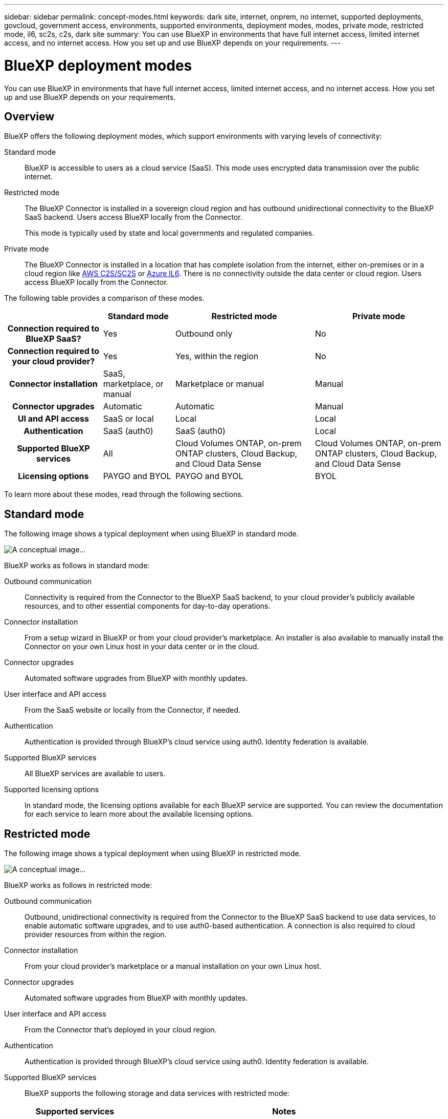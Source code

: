 ---
sidebar: sidebar
permalink: concept-modes.html
keywords: dark site, internet, onprem, no internet, supported deployments, govcloud, government access, environments, supported environments, deployment modes, modes, private mode, restricted mode, il6, sc2s, c2s, dark site
summary: You can use BlueXP in environments that have full internet access, limited internet access, and no internet access. How you set up and use BlueXP depends on your requirements.
---

= BlueXP deployment modes
:hardbreaks:
:nofooter:
:icons: font
:linkattrs:
:imagesdir: ./media/

[.lead]
You can use BlueXP in environments that have full internet access, limited internet access, and no internet access. How you set up and use BlueXP depends on your requirements.

== Overview

BlueXP offers the following deployment modes, which support environments with varying levels of connectivity:

Standard mode::
BlueXP is accessible to users as a cloud service (SaaS). This mode uses encrypted data transmission over the public internet.

Restricted mode::
The BlueXP Connector is installed in a sovereign cloud region and has outbound unidirectional connectivity to the BlueXP SaaS backend. Users access BlueXP locally from the Connector. 
+
This mode is typically used by state and local governments and regulated companies. 

Private mode::
The BlueXP Connector is installed in a location that has complete isolation from the internet, either on-premises or in a cloud region like https://aws.amazon.com/federal/us-intelligence-community/[AWS C2S/SC2S^] or https://learn.microsoft.com/en-us/azure/compliance/offerings/offering-dod-il6[Azure IL6^]. There is no connectivity outside the data center or cloud region. Users access BlueXP locally from the Connector. 

The following table provides a comparison of these modes.

[cols="h,d,d,d",options="header,autowidth"]
|===
|
| Standard mode
| Restricted mode
| Private mode

| Connection required to BlueXP SaaS?
| Yes
| Outbound only
| No

| Connection required to your cloud provider?
| Yes
| Yes, within the region
| No

| Connector installation
| SaaS, marketplace, or manual
| Marketplace or manual
| Manual

| Connector upgrades
| Automatic
| Automatic
| Manual

| UI and API access
| SaaS or local
| Local
| Local

| Authentication
| SaaS (auth0)
| SaaS (auth0)
| Local

| Supported BlueXP services
| All
| Cloud Volumes ONTAP, on-prem ONTAP clusters, Cloud Backup, and Cloud Data Sense
| Cloud Volumes ONTAP, on-prem ONTAP clusters, Cloud Backup, and Cloud Data Sense

| Licensing options
| PAYGO and BYOL
| PAYGO and BYOL
| BYOL

|===
To learn more about these modes, read through the following sections.

== Standard mode

The following image shows a typical deployment when using BlueXP in standard mode.

image:diagram-standard-mode.png[A conceptual image...]

BlueXP works as follows in standard mode:

Outbound communication::
Connectivity is required from the Connector to the BlueXP SaaS backend, to your cloud provider's publicly available resources, and to other essential components for day-to-day operations.

Connector installation::
From a setup wizard in BlueXP or from your cloud provider's marketplace. An installer is also available to manually install the Connector on your own Linux host in your data center or in the cloud.

Connector upgrades::
Automated software upgrades from BlueXP with monthly updates.

User interface and API access::
From the SaaS website or locally from the Connector, if needed.

Authentication::
Authentication is provided through BlueXP's cloud service using auth0. Identity federation is available.

Supported BlueXP services::
All BlueXP services are available to users.

Supported licensing options::
In standard mode, the licensing options available for each BlueXP service are supported. You can review the documentation for each service to learn more about the available licensing options.

== Restricted mode

The following image shows a typical deployment when using BlueXP in restricted mode.

image:diagram-restricted-mode.png[A conceptual image...]

BlueXP works as follows in restricted mode:

Outbound communication::
Outbound, unidirectional connectivity is required from the Connector to the BlueXP SaaS backend to use data services, to enable automatic software upgrades, and to use auth0-based authentication. A connection is also required to cloud provider resources from within the region.

Connector installation::
From your cloud provider's marketplace or a manual installation on your own Linux host.

Connector upgrades::
Automated software upgrades from BlueXP with monthly updates.

User interface and API access::
From the Connector that's deployed in your cloud region.

Authentication::
Authentication is provided through BlueXP's cloud service using auth0. Identity federation is available.

Supported BlueXP services::
BlueXP supports the following storage and data services with restricted mode:
+
[cols=2*,options="header,autowidth"]
|===
| Supported services
| Notes

| Cloud Volumes ONTAP | Full support
| On-premises ONTAP clusters | Full support
| Cloud Backup | Supported in Government regions only with restricted mode. 

The following features are not supported: Applications, Virtual Machines, and Kubernetes
| Cloud Data Sense | Supported in Government regions only with restricted mode. 

The following features are not supported: One Drive scanning and Azure Information Protection (AIP).

|===

Supported licensing options::
Only the following licensing options are supported with restricted mode:

* PAYGO
+
For Cloud Volumes ONTAP, only capacity-based licensing is supported.

* BYOL
+
For Cloud Volumes ONTAP, both capacity-based licensing and node-based licensing are supported.

== Private mode

The following image shows a typical _hybrid cloud_ deployment when using BlueXP in private mode.

image:diagram-private-mode-cloud.png[A conceptual image...]

Meanwhile, this second image shows a typical _on-premises deployment_ when using BlueXP in private mode.

image:diagram-private-mode-onprem.png[A conceptual image...]

BlueXP works as follows in private mode:

Outbound communication::
None. All packages, dependencies, and essential components are packaged with the Connector and served from the local machine. No connectivity is required to the BlueXP SaaS backend or to your cloud provider's publicly available resources.

Connector installation::
Manual installation on your own Linux host.

Connector upgrades::
Manual software upgrades at undefined intervals.

User interface and API access::
From the Connector that's deployed in your cloud region or on-premises.

Authentication::
Local user management and access.

Supported BlueXP services::
BlueXP supports the following storage and data services with private mode:
+
[cols=2*,options="header,autowidth"]
|===
| Supported services
| Notes

| Cloud Volumes ONTAP | Because there's no internet access, the following features aren't available: automated software upgrades, AutoSupport, and AWS cost information.

| On-premises ONTAP clusters | Full support

| Cloud Backup 
| Supported in on-premises environments only with private mode.

The following features are not supported: Applications, Virtual Machines, Kubernetes, single file restore, and automatic backups of Indexed Catalog files.

| Cloud Data Sense
| Supported in on-premises environments only with private mode.

The following outbound scanning features are not supported: S3, One Drive, and Azure Information Protection (AIP).

|===

Supported licensing options::
Only BYOL is supported with private mode. 
+
For Cloud Volumes ONTAP BYOL, only node-based licensing is supported. Capacity-based licensing is not supported.

== How to get started

Once you've decided which deployment mode works best for your business needs, use the following links to get started with BlueXP.

* link:reference-checklist-cm.html[Get started with Standard mode]
* link:reference-checklist-cm.html[Get started with Restricted mode]
* link:reference-checklist-cm.html[Get started with Private mode]